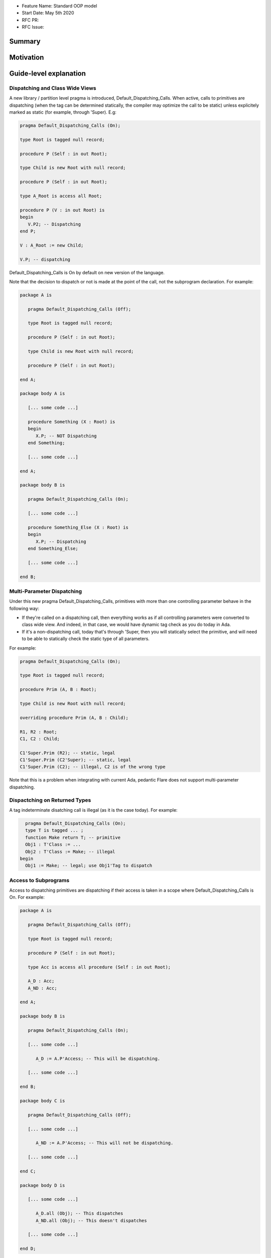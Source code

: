 - Feature Name: Standard OOP model
- Start Date: May 5th 2020
- RFC PR:
- RFC Issue:

Summary
=======

Motivation
==========

Guide-level explanation
=======================

Dispatching and Class Wide Views
--------------------------------

A new library / partition level pragma is introduced, Default_Dispatching_Calls.
When active, calls to primitives are dispatching (when the tag can be
determined statically, the compiler may optimize the call to be static) unless
explicitely marked as static (for example, through 'Super). E.g:

.. code-block:: ada

   pragma Default_Dispatching_Calls (On);

   type Root is tagged null record;

   procedure P (Self : in out Root);

   type Child is new Root with null record;

   procedure P (Self : in out Root);

   type A_Root is access all Root;

   procedure P (V : in out Root) is
   begin
      V.P2; -- Dispatching
   end P;

   V : A_Root := new Child;

   V.P; -- dispatching

Default_Dispatching_Calls is On by default on new version of the language.

Note that the decision to dispatch or not is made at the point of the call, not
the subprogram declaration. For example:

.. code-block:: ada

   package A is

      pragma Default_Dispatching_Calls (Off);

      type Root is tagged null record;

      procedure P (Self : in out Root);

      type Child is new Root with null record;

      procedure P (Self : in out Root);

   end A;

   package body A is

      [... some code ...]

      procedure Something (X : Root) is
      begin
         X.P; -- NOT Dispatching
      end Something;

      [... some code ...]

   end A;

   package body B is

      pragma Default_Dispatching_Calls (On);

      [... some code ...]

      procedure Something_Else (X : Root) is
      begin
         X.P; -- Dispatching
      end Something_Else;

      [... some code ...]

   end B;

Multi-Parameter Dispatching
---------------------------

Under this new pragma Default_Dispatching_Calls, primitives with more than
one controlling parameter behave in the following way:

- If they're called on a dispatching call, then everything works as if all
  controlling parameters were converted to class wide view. And indeed, in that
  case, we would have dynamic tag check as you do today in Ada.

- If it's a non-dispatching call, today that's through 'Super, then you will
  statically select the primitive, and will need to be able to statically check
  the static type of all parameters.

For example:

.. code-block:: ada

   pragma Default_Dispatching_Calls (On);

   type Root is tagged null record;

   procedure Prim (A, B : Root);

   type Child is new Root with null record;

   overriding procedure Prim (A, B : Child);

   R1, R2 : Root;
   C1, C2 : Child;

   C1'Super.Prim (R2); -- static, legal
   C1'Super.Prim (C2'Super); -- static, legal
   C1'Super.Prim (C2); -- illegal, C2 is of the wrong type

Note that this is a problem when integrating with current Ada, pedantic Flare
does not support multi-parameter dispatching.

Dispactching on Returned Types
------------------------------

A tag indeterminate disatching call is illegal (as it is the case today). For
example:

.. code-block:: ada

     pragma Default_Dispatching_Calls (On);
     type T is tagged ... ;
     function Make return T; -- primitive
     Obj1 : T'Class := ...
     Obj2 : T'Class := Make; -- illegal
   begin
     Obj1 := Make; -- legal; use Obj1'Tag to dispatch


Access to Subprograms
---------------------

Access to dispatching primitives are dispatching if their access is taken in
a scope where Default_Dispatching_Calls is On. For example:

.. code-block:: ada

   package A is

      pragma Default_Dispatching_Calls (Off);

      type Root is tagged null record;

      procedure P (Self : in out Root);

      type Acc is access all procedure (Self : in out Root);

      A_D : Acc;
      A_ND : Acc;

   end A;

   package body B is

      pragma Default_Dispatching_Calls (On);

      [... some code ...]

         A_D := A.P'Access; -- This will be dispatching.

      [... some code ...]

   end B;

   package body C is

      pragma Default_Dispatching_Calls (Off);

      [... some code ...]

         A_ND := A.P'Access; -- This will not be dispatching.

      [... some code ...]

   end C;

   package body D is

      [... some code ...]

         A_D.all (Obj); -- This dispatches
         A_ND.all (Obj); -- This doesn't dispatches

      [... some code ...]

   end D;

In other words, the decision on how a call to an access to subprogram behaves
is taken at the point where the access value is created (through 'Access). A
potential implementation could be to have a wrapper generated to provide a
different version of the subprogram depending on the context. Note that
this means that subsequent usage of the 'Access attribute may not yield the
same address, which is allowed.

Reference-level explanation
===========================


Rationale and alternatives
==========================

It is a potential vulnerability not to call an overriden primitive. This may
lead to an object to be in an state that has not been anticipated, in particular
when the role of the overriden primitive is to keep the state of the derived
object consistant. It's also commonly the case in most OOP languages that
dispatching is the default expected behavior and non dispatching the exception.

This also fixes a common confusion in Ada, where the dispatching parameter of A
primitive is itself non-dispatching and requires so-called redispatching. The
following code illustrates the improvement:

.. code-block:: ada

   package P is
      type T1 is tagged null record;

      procedure P (Self : in out T1);

      procedure P2 (Self : in out T1);
   end P;

   package P is
      procedure P (Self : in out T1) is
      begin
         T1'Class (Self).P2; -- Dispatching in all cases
         Self.P2; -- Only dispatching with Default_Dispatching_Calls (On)
      end P;
   end P;


Drawbacks
=========


Prior art
=========


Unresolved questions
====================

Future possibilities
====================
